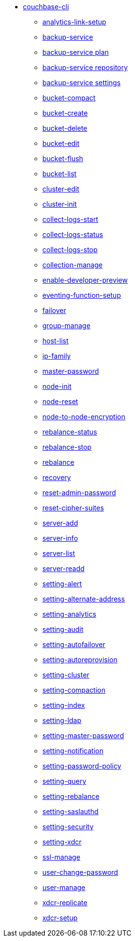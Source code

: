 * xref:cli:cbcli/couchbase-cli.adoc[couchbase-cli]
 ** xref:cli:cbcli/couchbase-cli-analytics-link-setup.adoc[analytics-link-setup]
 ** xref:cli:cbcli/couchbase-cli-backup-service.adoc[backup-service]
 ** xref:cli:cbcli/couchbase-cli-backup-service-plan.adoc[backup-service plan]
 ** xref:cli:cbcli/couchbase-cli-backup-service-repository.adoc[backup-service repository]
 ** xref:cli:cbcli/couchbase-cli-backup-service-settings.adoc[backup-service settings]
 ** xref:cli:cbcli/couchbase-cli-bucket-compact.adoc[bucket-compact]
 ** xref:cli:cbcli/couchbase-cli-bucket-create.adoc[bucket-create]
 ** xref:cli:cbcli/couchbase-cli-bucket-delete.adoc[bucket-delete]
 ** xref:cli:cbcli/couchbase-cli-bucket-edit.adoc[bucket-edit]
 ** xref:cli:cbcli/couchbase-cli-bucket-flush.adoc[bucket-flush]
 ** xref:cli:cbcli/couchbase-cli-bucket-list.adoc[bucket-list]
 ** xref:cli:cbcli/couchbase-cli-cluster-edit.adoc[cluster-edit]
 ** xref:cli:cbcli/couchbase-cli-cluster-init.adoc[cluster-init]
 ** xref:cli:cbcli/couchbase-cli-collect-logs-start.adoc[collect-logs-start]
 ** xref:cli:cbcli/couchbase-cli-collect-logs-status.adoc[collect-logs-status]
 ** xref:cli:cbcli/couchbase-cli-collect-logs-stop.adoc[collect-logs-stop]
 ** xref:cli:cbcli/couchbase-cli-collection-manage.adoc[collection-manage]
 ** xref:cli:cbcli/couchbase-cli-enable-developer-preview.adoc[enable-developer-preview]
 ** xref:cli:cbcli/couchbase-cli-eventing-function-setup.adoc[eventing-function-setup]
 ** xref:cli:cbcli/couchbase-cli-failover.adoc[failover]
 ** xref:cli:cbcli/couchbase-cli-group-manage.adoc[group-manage]
 ** xref:cli:cbcli/couchbase-cli-host-list.adoc[host-list]
 ** xref:cli:cbcli/couchbase-cli-ip-family.adoc[ip-family]
 ** xref:cli:cbcli/couchbase-cli-master-password.adoc[master-password]
 ** xref:cli:cbcli/couchbase-cli-node-init.adoc[node-init]
 ** xref:cli:cbcli/couchbase-cli-node-reset.adoc[node-reset]
 ** xref:cli:cbcli/couchbase-cli-node-to-node-encryption.adoc[node-to-node-encryption]
 ** xref:cli:cbcli/couchbase-cli-rebalance-status.adoc[rebalance-status]
 ** xref:cli:cbcli/couchbase-cli-rebalance-stop.adoc[rebalance-stop]
 ** xref:cli:cbcli/couchbase-cli-rebalance.adoc[rebalance]
 ** xref:cli:cbcli/couchbase-cli-recovery.adoc[recovery]
 ** xref:cli:cbcli/couchbase-cli-reset-admin-password.adoc[reset-admin-password]
 ** xref:cli:cbcli/couchbase-cli-reset-cipher-suites.adoc[reset-cipher-suites]
 ** xref:cli:cbcli/couchbase-cli-server-add.adoc[server-add]
 ** xref:cli:cbcli/couchbase-cli-server-info.adoc[server-info]
 ** xref:cli:cbcli/couchbase-cli-server-list.adoc[server-list]
 ** xref:cli:cbcli/couchbase-cli-server-readd.adoc[server-readd]
 ** xref:cli:cbcli/couchbase-cli-setting-alert.adoc[setting-alert]
 ** xref:cli:cbcli/couchbase-cli-setting-alternate-address.adoc[setting-alternate-address]
 ** xref:cli:cbcli/couchbase-cli-setting-analytics.adoc[setting-analytics]
 ** xref:cli:cbcli/couchbase-cli-setting-audit.adoc[setting-audit]
 ** xref:cli:cbcli/couchbase-cli-setting-autofailover.adoc[setting-autofailover]
 ** xref:cli:cbcli/couchbase-cli-setting-autoreprovision.adoc[setting-autoreprovision]
 ** xref:cli:cbcli/couchbase-cli-setting-cluster.adoc[setting-cluster]
 ** xref:cli:cbcli/couchbase-cli-setting-compaction.adoc[setting-compaction]
 ** xref:cli:cbcli/couchbase-cli-setting-index.adoc[setting-index]
 ** xref:cli:cbcli/couchbase-cli-setting-ldap.adoc[setting-ldap]
 ** xref:cli:cbcli/couchbase-cli-setting-master-password.adoc[setting-master-password]
 ** xref:cli:cbcli/couchbase-cli-setting-notification.adoc[setting-notification]
 ** xref:cli:cbcli/couchbase-cli-setting-password-policy.adoc[setting-password-policy]
 ** xref:cli:cbcli/couchbase-cli-setting-query.adoc[setting-query]
 ** xref:cli:cbcli/couchbase-cli-setting-rebalance.adoc[setting-rebalance]
 ** xref:cli:cbcli/couchbase-cli-setting-saslauthd.adoc[setting-saslauthd]
 ** xref:cli:cbcli/couchbase-cli-setting-security.adoc[setting-security]
 ** xref:cli:cbcli/couchbase-cli-setting-xdcr.adoc[setting-xdcr]
 ** xref:cli:cbcli/couchbase-cli-ssl-manage.adoc[ssl-manage]
 ** xref:cli:cbcli/couchbase-cli-user-change-password.adoc[user-change-password]
 ** xref:cli:cbcli/couchbase-cli-user-manage.adoc[user-manage]
 ** xref:cli:cbcli/couchbase-cli-xdcr-replicate.adoc[xdcr-replicate]
 ** xref:cli:cbcli/couchbase-cli-xdcr-setup.adoc[xdcr-setup]
